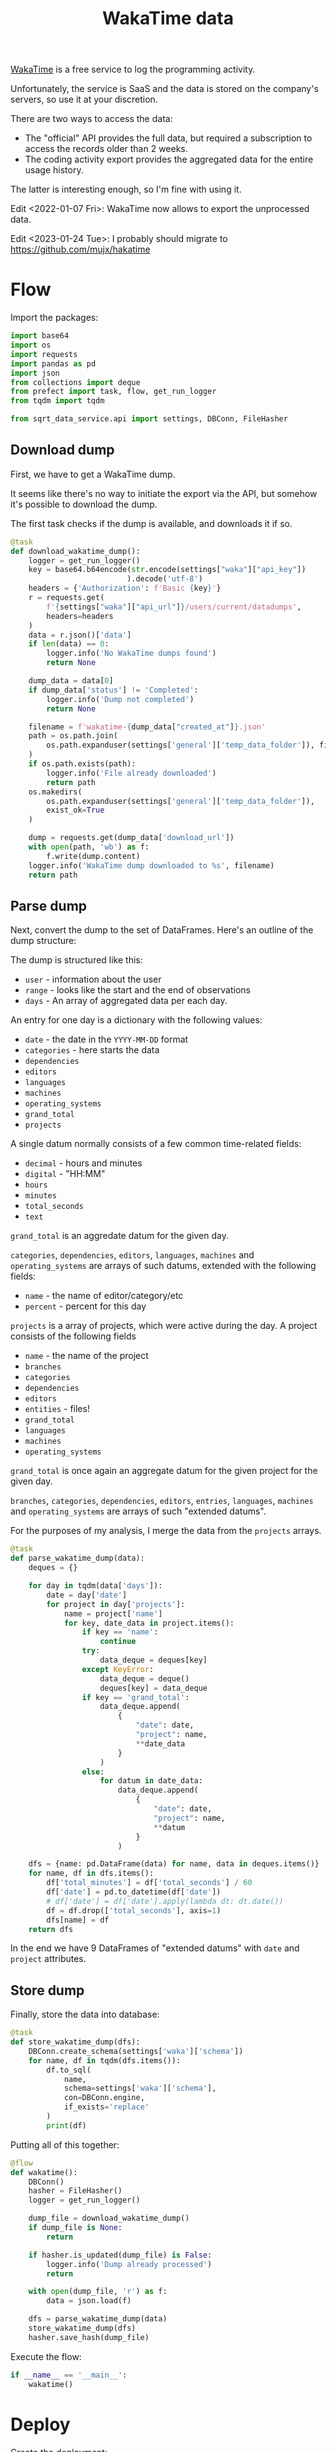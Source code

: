 #+TITLE: WakaTime data
#+PROPERTY: header-args :mkdirp yes
#+PROPERTY: header-args:python :comments link
#+PROPERTY: PRJ-DIR ..

[[https://wakatime.com/dashboard][WakaTime]] is a free service to log the programming activity.

Unfortunately, the service is SaaS and the data is stored on the company's servers, so use it at your discretion.

There are two ways to access the data:
- The "official" API provides the full data, but required a subscription to access the records older than 2 weeks.
- The coding activity export provides the aggregated data for the entire usage history.

The latter is interesting enough, so I'm fine with using it.

Edit <2022-01-07 Fri>: WakaTime now allows to export the unprocessed data.

Edit <2023-01-24 Tue>: I probably should migrate to https://github.com/mujx/hakatime

* Flow
:PROPERTIES:
:header-args:python: :tangle (my/org-prj-dir "sqrt_data_service/flows/wakatime/flow.py") :comments link
:END:

Import the packages:
#+begin_src python
import base64
import os
import requests
import pandas as pd
import json
from collections import deque
from prefect import task, flow, get_run_logger
from tqdm import tqdm

from sqrt_data_service.api import settings, DBConn, FileHasher
#+end_src

** Download dump
First, we have to get a WakaTime dump.

It seems like there's no way to initiate the export via the API, but somehow it's possible to download the dump.

The first task checks if the dump is available, and downloads it if so.
#+begin_src python
@task
def download_wakatime_dump():
    logger = get_run_logger()
    key = base64.b64encode(str.encode(settings["waka"]["api_key"])
                          ).decode('utf-8')
    headers = {'Authorization': f'Basic {key}'}
    r = requests.get(
        f'{settings["waka"]["api_url"]}/users/current/datadumps',
        headers=headers
    )
    data = r.json()['data']
    if len(data) == 0:
        logger.info('No WakaTime dumps found')
        return None

    dump_data = data[0]
    if dump_data['status'] != 'Completed':
        logger.info('Dump not completed')
        return None

    filename = f'wakatime-{dump_data["created_at"]}.json'
    path = os.path.join(
        os.path.expanduser(settings['general']['temp_data_folder']), filename
    )
    if os.path.exists(path):
        logger.info('File already downloaded')
        return path
    os.makedirs(
        os.path.expanduser(settings['general']['temp_data_folder']),
        exist_ok=True
    )

    dump = requests.get(dump_data['download_url'])
    with open(path, 'wb') as f:
        f.write(dump.content)
    logger.info('WakaTime dump downloaded to %s', filename)
    return path
#+end_src

** Parse dump
Next, convert the dump to the set of DataFrames. Here's an outline of the dump structure:

The dump is structured like this:
- =user= - information about the user
- =range= - looks like the start and the end of observations
- =days= - An array of aggregated data per each day.

An entry for one day is a dictionary with the following values:
- =date= - the date in the =YYYY-MM-DD= format
- =categories= - here starts the data
- =dependencies=
- =editors=
- =languages=
- =machines=
- =operating_systems=
- =grand_total=
- =projects=

A single datum normally consists of a few common time-related fields:
- =decimal= - hours and minutes
- =digital= - "HH:MM"
- =hours=
- =minutes=
- =total_seconds=
- =text=

=grand_total= is an aggredate datum for the given day.

=categories=, =dependencies=, =editors=, =languages=, =machines= and =operating_systems= are arrays of such datums, extended with the following fields:
- =name= - the name of editor/category/etc
- =percent= - percent for this day

=projects= is a array of projects, which were active during the day. A project consists of the following fields
- =name= - the name of the project
- =branches=
- =categories=
- =dependencies=
- =editors=
- =entities= - files!
- =grand_total=
- =languages=
- =machines=
- =operating_systems=

=grand_total= is once again an aggregate datum for the given project for the given day.

=branches=, =categories=, =dependencies=, =editors=, =entries=, =languages=, =machines= and =operating_systems= are arrays of such "extended datums".

For the purposes of my analysis, I merge the data from the =projects= arrays.
#+begin_src python
@task
def parse_wakatime_dump(data):
    deques = {}

    for day in tqdm(data['days']):
        date = day['date']
        for project in day['projects']:
            name = project['name']
            for key, date_data in project.items():
                if key == 'name':
                    continue
                try:
                    data_deque = deques[key]
                except KeyError:
                    data_deque = deque()
                    deques[key] = data_deque
                if key == 'grand_total':
                    data_deque.append(
                        {
                            "date": date,
                            "project": name,
                            **date_data
                        }
                    )
                else:
                    for datum in date_data:
                        data_deque.append(
                            {
                                "date": date,
                                "project": name,
                                **datum
                            }
                        )

    dfs = {name: pd.DataFrame(data) for name, data in deques.items()}
    for name, df in dfs.items():
        df['total_minutes'] = df['total_seconds'] / 60
        df['date'] = pd.to_datetime(df['date'])
        # df['date'] = df['date'].apply(lambda dt: dt.date())
        df = df.drop(['total_seconds'], axis=1)
        dfs[name] = df
    return dfs
#+end_src

In the end we have 9 DataFrames of "extended datums" with =date= and =project= attributes.

** Store dump
Finally, store the data into database:
#+begin_src python
@task
def store_wakatime_dump(dfs):
    DBConn.create_schema(settings['waka']['schema'])
    for name, df in tqdm(dfs.items()):
        df.to_sql(
            name,
            schema=settings['waka']['schema'],
            con=DBConn.engine,
            if_exists='replace'
        )
        print(df)
#+end_src

Putting all of this together:
#+begin_src python
@flow
def wakatime():
    DBConn()
    hasher = FileHasher()
    logger = get_run_logger()

    dump_file = download_wakatime_dump()
    if dump_file is None:
        return

    if hasher.is_updated(dump_file) is False:
        logger.info('Dump already processed')
        return

    with open(dump_file, 'r') as f:
        data = json.load(f)

    dfs = parse_wakatime_dump(data)
    store_wakatime_dump(dfs)
    hasher.save_hash(dump_file)
#+end_src

Execute the flow:
#+begin_src python
if __name__ == '__main__':
    wakatime()
#+end_src

* Deploy
:PROPERTIES:
:header-args:python: :tangle (my/org-prj-dir "sqrt_data_service/flows/wakatime/deploy.py") :comments link
:END:

Create the deployment:
#+begin_src python
from prefect.deployments import Deployment
from prefect.orion.schemas.schedules import CronSchedule

from sqrt_data_service.api import settings
from .flow import wakatime

def create_deploy():
    deployment = Deployment.build_from_flow(
        flow=wakatime,
        name="wakatime-dump",
        work_queue_name=settings.prefect.queue,
        schedule=(CronSchedule(cron="0 0 * * *"))
    )
    deployment.apply()

if __name__ == '__main__':
    create_deploy()
#+end_src

Run the following:
#+begin_src bash :tangle no
python -m sqrt_data_service.flows.wakatime.deploy
#+end_src

To create a deployment until I've found a better way.
